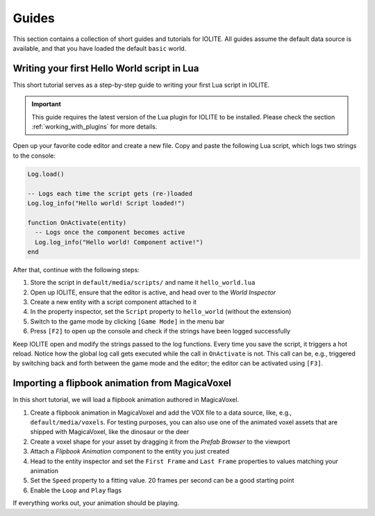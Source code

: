 Guides
------

This section contains a collection of short guides and tutorials for IOLITE. All guides assume the default data source is available, and that you have loaded the default ``basic`` world.

Writing your first Hello World script in Lua
^^^^^^^^^^^^^^^^^^^^^^^^^^^^^^^^^^^^^^^^^^^^

This short tutorial serves as a step-by-step guide to writing your first Lua script in IOLITE.

.. important::
  This guide requires the latest version of the Lua plugin for IOLITE to be installed. Please check the section :ref:`working_with_plugins` for more details.

Open up your favorite code editor and create a new file. Copy and paste the following Lua script, which logs two strings to the console:

.. code-block:: lua

  Log.load()

  -- Logs each time the script gets (re-)loaded
  Log.log_info("Hello world! Script loaded!")

  function OnActivate(entity)
    -- Logs once the component becomes active
    Log.log_info("Hello world! Component active!")
  end

After that, continue with the following steps:

1. Store the script in ``default/media/scripts/`` and name it ``hello_world.lua``
2. Open up IOLITE, ensure that the editor is active, and head over to the *World Inspector*
3. Create a new entity with a script component attached to it
4. In the property inspector, set the ``Script`` property to ``hello_world`` (without the extension)
5. Switch to the game mode by clicking ``[Game Mode]`` in the menu bar
6. Press ``[F2]`` to open up the console and check if the strings have been logged successfully

Keep IOLITE open and modify the strings passed to the log functions. Every time you save the script, it triggers a hot reload. Notice how the global log call gets executed while the call in ``OnActivate`` is not. This call can be, e.g., triggered by switching back and forth between the game mode and the editor; the editor can be activated using ``[F3]``.

Importing a flipbook animation from MagicaVoxel
^^^^^^^^^^^^^^^^^^^^^^^^^^^^^^^^^^^^^^^^^^^^^^^

In this short tutorial, we will load a flipbook animation authored in MagicaVoxel.

1. Create a flipbook animation in MagicaVoxel and add the VOX file to a data source, like, e.g., ``default/media/voxels``. For testing purposes, you can also use one of the animated voxel assets that are shipped with MagicaVoxel, like the dinosaur or the deer
2. Create a voxel shape for your asset by dragging it from the *Prefab Browser* to the viewport
3. Attach a *Flipbook Animation* component to the entity you just created
4. Head to the entity inspector and set the ``First Frame`` and ``Last Frame`` properties to values matching your animation
5. Set the ``Speed`` property to a fitting value. 20 frames per second can be a good starting point
6. Enable the ``Loop`` and ``Play`` flags

If everything works out, your animation should be playing.
